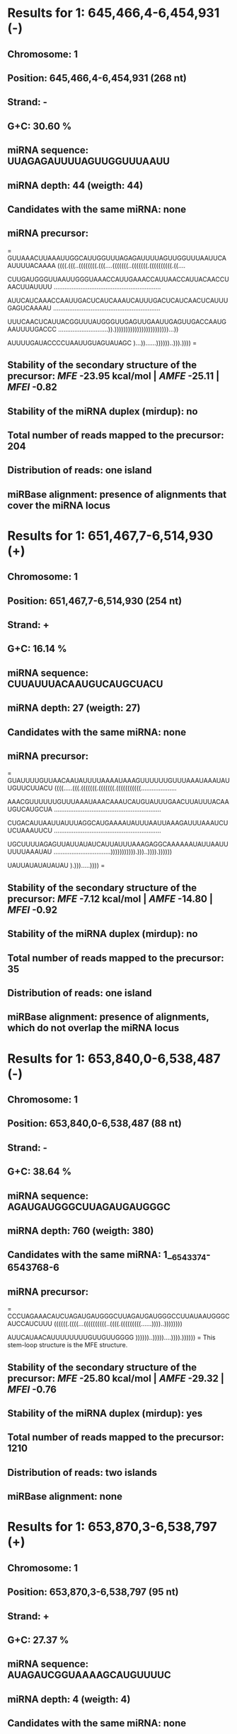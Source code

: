 * Results for 1: 645,466,4-6,454,931 (-)

** *Chromosome:* 1
** *Position:* 645,466,4-6,454,931 (268 nt)
** *Strand:* -
** *G+C:* 30.60 %
** *miRNA sequence:* UUAGAGAUUUUAGUUGGUUUAAUU
** *miRNA depth:* 44 (weigth: 44)
** *Candidates with the same miRNA:* none
** *miRNA precursor:*
=
GUUAAACUUAAAUUGGCAUUGGUUUAGAGAUUUUAGUUGGUUUAAUUCAAUUUUACAAAA
((((.(((..((((((((.(((....(((((((..(((((((.((((((((((.((....

CUUGAUGGGUUAAUUGGGUAAACCAUUGAAACCAUUAACCAUUACAACCUAACUUAUUUU
............................................................

AUUCAUCAAACCAAUUGACUCAUCAAAUCAUUUGACUCAUCAACUCAUUUGAGUCAAAAU
............................................................

UUUCAACUCAUUACGGUUUAUGGGUUGAGUUGAAUUGAGUUGACCAAUGAAUUUUGACCC
............................)).))))))))))))))))))))))))...))

AUUUUGAUACCCCUAAUUGUAGUAUAGC
)...))......))))))..))).))))
=
** *Stability of the secondary structure of the precursor:* /MFE/ -23.95 kcal/mol | /AMFE/ -25.11 | /MFEI/ -0.82
** *Stability of the miRNA duplex (mirdup):* no
** *Total number of reads mapped to the precursor:* 204
** *Distribution of reads:* one island
** *miRBase alignment:* presence of alignments that cover the miRNA locus


* Results for 1: 651,467,7-6,514,930 (+)

** *Chromosome:* 1
** *Position:* 651,467,7-6,514,930 (254 nt)
** *Strand:* +
** *G+C:* 16.14 %
** *miRNA sequence:* CUUAUUUACAAUGUCAUGCUACU
** *miRNA depth:* 27 (weigth: 27)
** *Candidates with the same miRNA:* none
** *miRNA precursor:*
=
GUAUUUUGUUAACAAUAUUUUAAAAUAAAGUUUUUUGUUUAAAUAAAUAUUGUUCUUACU
((((.....(((.(((((((.(((((((.(((((((((((....................

AAACGUUUUUUGUUUAAAUAAACAAAUCAUGUAUUUGAACUUAUUUACAAUGUCAUGCUA
............................................................

CUGACAUUAAUUAUUUAGGCAUGAAAAUAUUUAAUUAAAGAUUUAAAUCUUCUAAAUUCU
............................................................

UGCUUUUAGAGUUAUUAUAUCAUUAUUUAAAGAGGCAAAAAAUAUUAAUUUUUUAAAUAU
................................))))))))))).)))..)))).))))))

UAUUAUAUAUAUAU
).))).....))))
=
** *Stability of the secondary structure of the precursor:* /MFE/ -7.12 kcal/mol | /AMFE/ -14.80 | /MFEI/ -0.92
** *Stability of the miRNA duplex (mirdup):* no
** *Total number of reads mapped to the precursor:* 35
** *Distribution of reads:* one island
** *miRBase alignment:* presence of alignments, which do not overlap the miRNA locus


* Results for 1: 653,840,0-6,538,487 (-)

** *Chromosome:* 1
** *Position:* 653,840,0-6,538,487 (88 nt)
** *Strand:* -
** *G+C:* 38.64 %
** *miRNA sequence:* AGAUGAUGGGCUUAGAUGAUGGGC
** *miRNA depth:* 760 (weigth: 380)
** *Candidates with the same miRNA:* 1__6543374-6543768-6 
** *miRNA precursor:*
=
CCCUAGAAACAUCUAGAUGAUGGGCUUAGAUGAUGGGCCUUAUAAUGGGCAUCCAUCUUU
((((((.((((...((((((((((..((((.(((((((((......))))..))))))))

AUUCAUAACAUUUUUUUUGUUGUUGGGG
))))))..)))))....)))).))))))
=
This stem-loop structure is the MFE structure.
** *Stability of the secondary structure of the precursor:* /MFE/ -25.80 kcal/mol | /AMFE/ -29.32 | /MFEI/ -0.76
** *Stability of the miRNA duplex (mirdup):* yes
** *Total number of reads mapped to the precursor:* 1210
** *Distribution of reads:* two islands
** *miRBase alignment:* none


* Results for 1: 653,870,3-6,538,797 (+)

** *Chromosome:* 1
** *Position:* 653,870,3-6,538,797 (95 nt)
** *Strand:* +
** *G+C:* 27.37 %
** *miRNA sequence:* AUAGAUCGGUAAAAGCAUGUUUUC
** *miRNA depth:* 4 (weigth: 4)
** *Candidates with the same miRNA:* none
** *miRNA precursor:*
=
GAUCGAUGAUUAUAGUAUAGAUCGGUAAAAGCAUGUUUUCAAUGAUUCAAUAAAGAAGAG
(((.(.(((((((((.((((((.((((..(((((((((((.....(((......))))))

AAUCAUGCUUAUCAUUUGUUUCUAUAAUUACUAUC
)).))))))))))))))))..)))))))))).)))
=
This stem-loop structure is the MFE structure.
** *Stability of the secondary structure of the precursor:* /MFE/ -22.00 kcal/mol | /AMFE/ -23.16 | /MFEI/ -0.85
** *Stability of the miRNA duplex (mirdup):* yes
** *Total number of reads mapped to the precursor:* 11
** *Distribution of reads:* random
** *miRBase alignment:* none


* Results for 1: 654,324,2-6,543,337 (+)

** *Chromosome:* 1
** *Position:* 654,324,2-6,543,337 (96 nt)
** *Strand:* +
** *G+C:* 36.46 %
** *miRNA sequence:* 
** *miRNA depth:*  (weigth: )
** *Candidates with the same miRNA:* none
** *miRNA precursor:*
=
GAGUAAUUGUAUGUUGCACUCUUUUUCCCUUAACCAUGGUUUUUCCCAUUGGGUUUUCCU
(((((.(((.(((((((.(((.((...(((((.(((.((.....(((...)))....)))

GGUAAGGUUUUUAAUGAGGCAGCAUUUCAAAUACUU
))))))).....)).))))))))))..))).)))))
=
This stem-loop structure is the MFE structure.
** *Stability of the secondary structure of the precursor:* /MFE/ -30.00 kcal/mol | /AMFE/ -31.25 | /MFEI/ -0.86
** *Stability of the miRNA duplex (mirdup):* no
** *Total number of reads mapped to the precursor:* 24
** *Distribution of reads:* random
** *miRBase alignment:* none


* Results for 1: 654,329,1-6,543,423 (+)

** *Chromosome:* 1
** *Position:* 654,329,1-6,543,423 (133 nt)
** *Strand:* +
** *G+C:* 39.10 %
** *miRNA sequence:* 
** *miRNA depth:*  (weigth: )
** *Candidates with the same miRNA:* none
** *miRNA precursor:*
=
UGGGUUUUCCUGGUAAGGUUUUUAAUGAGGCAGCAUUUCAAAUACUUUACGAGUUAUGAU
(((((((...((((..(((((((((((.((((.((((((((((((((..(..(..(((((

ACUAUAAUGGUCAUCAGGGGGAGUGUUAUGAAUAAAGAUGGAUGCCCAUUAUAAGGCCCA
.(......)))))))..)..))))))).))).....))))..))))))))).)))))).)

UCAUCUAAGCCCA
)))...)))))))
=
This stem-loop structure is the MFE structure.
** *Stability of the secondary structure of the precursor:* /MFE/ -36.40 kcal/mol | /AMFE/ -27.37 | /MFEI/ -0.7
** *Stability of the miRNA duplex (mirdup):* no
** *Total number of reads mapped to the precursor:* 261
** *Distribution of reads:* random
** *miRBase alignment:* none


* Results for 1: 654,337,4-6,543,768 (-)

** *Chromosome:* 1
** *Position:* 654,337,4-6,543,768 (395 nt)
** *Strand:* -
** *G+C:* 37.97 %
** *miRNA sequence:* AGAUGAUGGGCUUAGAUGAUGGGC
** *miRNA depth:* 760 (weigth: 380)
** *Candidates with the same miRNA:* 1__6538400-6538487-1 
** *miRNA precursor:*
=
UGUUUGAACAAAUGUGGAUCCAUUAUUGGGCUCAUUGAUGACUAUUGGAUUAGGGCCCAU
((((((((.(((.(((((((((((((.((((((((((.......................

UUGGUUCGCCGUUUGGCACGCUACAGCCACAAAUGACACGUGUAGGAGAGGAAGACGGAG
............................................................

UUAACGGGGAUGGUCACGGGAUCAUCCAAUGAACGUCAGUUAUUUUAAUGACUCAUUUGU
............................................................

AUUUGGCCACGUCAAAAUAUUUAGCAAAAUUCAAAUAUUUUAACUUCUUUUUUGUUAUAA
............................................................

ACAGAGAAAGAGAUAGAAGAAAUGAGUGUGUUAUUCCAUUGAGAUAAAGGGUUCUUUAUA
............................................................

UAGGAGUACAAGGAAAAGGGUAAAACCCUAGAAACAUCUAGAUGAUGGGCUUAGAUGAUG
.......................................................)))))

GGCCUUAUAAUGGGCAUCCAUCUUUAUUCAUAACA
))))).)))))))..)))))).))).)))).))))
=
** *Stability of the secondary structure of the precursor:* /MFE/ -26.26 kcal/mol | /AMFE/ -27.29 | /MFEI/ -0.72
** *Stability of the miRNA duplex (mirdup):* no
** *Total number of reads mapped to the precursor:* 1376
** *Distribution of reads:* random
** *miRBase alignment:* none


* Results for 1: 659,298,4-6,593,131 (+)

** *Chromosome:* 1
** *Position:* 659,298,4-6,593,131 (148 nt)
** *Strand:* +
** *G+C:* 36.49 %
** *miRNA sequence:* AAAGAUAAAGCGGAUUAAACUGUU
** *miRNA depth:* 12 (weigth: 12)
** *Candidates with the same miRNA:* none
** *miRNA precursor:*
=
GACGGACAAAUCUGUUUAUGUUUGUAGUGUUGAGGACUCAAAAAAAAAAAACUCAUUGCU
(((((...(((((((((.(((((.(((.((.((.(((...........((((.((((((.

GACCAACUACAAACCGCUUUUACAUACAAAUAGAGUUGCUCCGCAAUGGUUUGUUGUCUA
((.(((((.........................))))).)).))))))))))))).)).)

CCCUAAAGAUAAAGCGGAUUAAACUGUU
).))).))))))))))))))...)))))
=
This stem-loop structure is the MFE structure.
** *Stability of the secondary structure of the precursor:* /MFE/ -34.20 kcal/mol | /AMFE/ -23.11 | /MFEI/ -0.63
** *Stability of the miRNA duplex (mirdup):* yes
** *Total number of reads mapped to the precursor:* 22
** *Distribution of reads:* one island
** *miRBase alignment:* none


* Results for 4: 50,512,-50,681 (+)

** *Chromosome:* 4
** *Position:* 50,512,-50,681 (170 nt)
** *Strand:* +
** *G+C:* 51.18 %
** *miRNA sequence:* 
** *miRNA depth:*  (weigth: )
** *Candidates with the same miRNA:* none
** *miRNA precursor:*
=
GGUGAGCUGGACAAGCUAGGAUGAACUAGCUAGCUAAGUUAGGUGAGCUAAACCAGCUGG
(((((((.((((..((((((((((.(((.((((((..(((((..................

AAGACUAGCUAGCUCAGCUAGGUGAGCUGACCGACAGCUCGACUGAGCUCGGUGAGCUGA
............................................................

UCGUGUACUGACCCAGCUGGGUGGUCAUUCUAAGUAAGAUCUUGCUUACU
.......)))))..)))))).)))))))))).)))..).))).)))))))
=
** *Stability of the secondary structure of the precursor:* /MFE/ -36.38 kcal/mol | /AMFE/ -45.29 | /MFEI/ -0.89
** *Stability of the miRNA duplex (mirdup):* no
** *Total number of reads mapped to the precursor:* 21
** *Distribution of reads:* random
** *miRBase alignment:* none


* Results for 4: 77,043,-77,331 (-)

** *Chromosome:* 4
** *Position:* 77,043,-77,331 (289 nt)
** *Strand:* -
** *G+C:* 46.37 %
** *miRNA sequence:* 
** *miRNA depth:*  (weigth: )
** *Candidates with the same miRNA:* none
** *miRNA precursor:*
=
UGGGCCUCUUCACCUAUUGCCAAUUGGUUUUAGGUUGGAAACCCACACUCUAAUAUGGUA
(((((.(((..((.((..((((((((((..(((((.(((((..(.((.(((.(((((.((

UCAGAGCCUGAUCCGCACAUACUCAACCCGAUCCACAUCGGUCCGGCCCAAUACUUGGCC
(((......(((((.....((((((((.((((............................

CGCCGAUCCAUGCCCAAACAUAUCGAGAUCAAUGGCUAGAAGAACCAUCAUCUCGAGGGG
............................................................

GCGUAUUAGGGACAAUGUCCCACAUCGAAAGUUGAGUAGGAUCUUAAGUGAUAUAUAUAA
.......................))))...))))))))))))).....)))))))))).)

GAUAUGAGCCUUUCCAUCUAUUGCCAAUUGGUUUUAUGUUGGAAGCCCA
))..)).)..))))))))))..))))))))))..)).)).))).)))))
=
** *Stability of the secondary structure of the precursor:* /MFE/ -59.19 kcal/mol | /AMFE/ -35.54 | /MFEI/ -0.77
** *Stability of the miRNA duplex (mirdup):* no
** *Total number of reads mapped to the precursor:* 213
** *Distribution of reads:* random
** *miRBase alignment:* none


* Results for 4: 77,276,-77,585 (+)

** *Chromosome:* 4
** *Position:* 77,276,-77,585 (310 nt)
** *Strand:* +
** *G+C:* 45.16 %
** *miRNA sequence:* 
** *miRNA depth:*  (weigth: )
** *Candidates with the same miRNA:* none
** *miRNA precursor:*
=
AUAUUAGAGUGUGGGUUUCCAACCUAAAACCAAUUGGCAAUAGGUGAAGAGGCCCAUAUC
((((.(((.(((((((((((.(((((...((((((((...((.((...((((((((((..

UUAUAUAUACCACUUAAGAUCUUAUUCAACUUCCGAUGUGGGAUAUUAUCCCUAAUACGC
............................................................

CCCCUCGAGAUGAUGGUUCUUCUAGCCAUUGAUCUCGAUAUGUUUGGGCAUGGAUCGGCG
............................................................

GGCCAAGUAUUGGGCCGGACCGAUGUGGAUCGGGUUGAGUAUGUGCGGAUCGGGGUCUGA
............................................................

UACCAUAUCAGACUGUGGGCUUCCAACGUAAAACUAAUUGGCAAUAGGUGGAGAGGCUCA
.............))))))))))..)).))...))))))))...))))).).))))))))

UAUCUUAUAU
))))).))))
=
** *Stability of the secondary structure of the precursor:* /MFE/ -43.29 kcal/mol | /AMFE/ -36.81 | /MFEI/ -0.82
** *Stability of the miRNA duplex (mirdup):* no
** *Total number of reads mapped to the precursor:* 103
** *Distribution of reads:* random
** *miRBase alignment:* presence of alignments, which do not overlap the miRNA locus


* Results for 4: 2,979,01-,298,116 (-)

** *Chromosome:* 4
** *Position:* 2,979,01-,298,116 (216 nt)
** *Strand:* -
** *G+C:* 31.02 %
** *miRNA sequence:* 
** *miRNA depth:*  (weigth: )
** *Candidates with the same miRNA:* none
** *miRNA precursor:*
=
CAUGUUUUAAAUGGUAGUUAACUCUUAGUUCAUGUUUAAAAUGGCCACAUAUAAAGUCGA
((((..(((((((.(((((((((.((((..((((..........................

UGUUUAAAAUGACCACAAUUUAAAACUUGACUAAUAAAGUCGUUAACGGAUGAUAACAGA
............................................................

AGUUAGAAGUUCCGUUAAUGACUGAUAACGGCAUGUCUAUUUUGGCCUGGUUAACGAAUA
............................................................

AUCAUGUUUUAAAAGUUAGUUAACGUUUAGUUCAUG
..))))..)))).))))))))).)))))))..))))
=
** *Stability of the secondary structure of the precursor:* /MFE/ -13.88 kcal/mol | /AMFE/ -24.54 | /MFEI/ -0.79
** *Stability of the miRNA duplex (mirdup):* no
** *Total number of reads mapped to the precursor:* 301
** *Distribution of reads:* random
** *miRBase alignment:* none


* Results for 4: 2,981,93-,298,561 (-)

** *Chromosome:* 4
** *Position:* 2,981,93-,298,561 (369 nt)
** *Strand:* -
** *G+C:* 30.89 %
** *miRNA sequence:* AAGCAGAACCCAAGAACAUAGUUU
** *miRNA depth:* 176 (weigth: 176)
** *Candidates with the same miRNA:* none
** *miRNA precursor:*
=
GUUAAUGACUGCUAAUCUAUCCAAAACAACGUCGUUUGAGAAUAAUCGAAAGAACAUAAA
((((((((((.(((...(((((((((..((....(((((((((((((.((((((.((...

GAUUUUUUCCAUAUGAAAUUUCCAUAUCAAAAAGUUUUAAGCAGAACCCAAGAACAUAGU
(((((((((...((((((((((......................................

UUGAUAUAGAGAUAACCGCAGUGCCAGUAAUUGGAAGCAAAUAAAGGUGUUUUCGUUUAU
............................................................

AUAUUUGUUUUAAAUUUUAAAAGGAAUCAUGGAAGCAAAUUGAAGACUCAUUAUAAGAUU
............................................................

GUUCGUCUUGUUUGAGCGGUUGUAGAAAUAGAUUUGGGGAACUGGAGUUUCAUUUAGAAA
...........................................))))))))))...))))

ACAAUCCUGAUUUUCUUUGGAUUAUUCUCAAAACAAAGUCAUUUUAGGGAUACUAAUAGA
).))))...)).)))))).))))))))))))).....))..))))..)))))....))))

GUCGUUAAC
)))))))))
=
** *Stability of the secondary structure of the precursor:* /MFE/ -50.55 kcal/mol | /AMFE/ -23.93 | /MFEI/ -0.77
** *Stability of the miRNA duplex (mirdup):* no
** *Total number of reads mapped to the precursor:* 300
** *Distribution of reads:* random
** *miRBase alignment:* none


* Results for 4: 3,132,66-,313,379 (-)

** *Chromosome:* 4
** *Position:* 3,132,66-,313,379 (114 nt)
** *Strand:* -
** *G+C:* 29.82 %
** *miRNA sequence:* CUUGGUAUAUUCAAAUUAGGAUU
** *miRNA depth:* 11 (weigth: 11)
** *Candidates with the same miRNA:* none
** *miRNA precursor:*
=
CUAUCAAAAACUUAAAACCUUUCAAAACCUCUUGGUAUAUUCAAAUUAGGAUUCUUCAUU
(((((((((.(.(((.((.((((((((((.(((((.(((......(((.((........)

CAUGAAAUCAUUAUUCCAAGGGUUUUGGGAUGUCUUACGAAAUAAUUUUGGUAG
).)))......))).))))))))))))))).)).))).)......)))))))))
=
This stem-loop structure is the MFE structure.
** *Stability of the secondary structure of the precursor:* /MFE/ -23.80 kcal/mol | /AMFE/ -20.88 | /MFEI/ -0.7
** *Stability of the miRNA duplex (mirdup):* no
** *Total number of reads mapped to the precursor:* 36
** *Distribution of reads:* random
** *miRBase alignment:* none


* Results for 4: 4,343,04-,434,483 (+)

** *Chromosome:* 4
** *Position:* 4,343,04-,434,483 (180 nt)
** *Strand:* +
** *G+C:* 31.11 %
** *miRNA sequence:* AGUGACCAUUGGAGCAUCGUGCCU
** *miRNA depth:* 72 (weigth: 72)
** *Candidates with the same miRNA:* none
** *miRNA precursor:*
=
UGACUCUAUUUUAGAGGCUGCUCCAAUGGUCACAUGUAAAAUAGAAUUUUCUUUAAAAUA
(((((((((((((.(((((((((((((((((((...(((((((((.(((((((.((((((

GAGGAGAUAUCAUCUCUAUAAAUAAAGAUCUCUACAUUUAGUCUCUAUUUUUUUCCUAUU
(......................................................)))))

UUUGAGGAAACUCUAUUUUAAAAGUGACCAUUGGAGCAUCGUGCCUAUAAAAUAGGGUCA
)).))))))).)))))))))...)))))))))))))))....)))).)))))))))))))

=
** *Stability of the secondary structure of the precursor:* /MFE/ -66.37 kcal/mol | /AMFE/ -40.94 | /MFEI/ -1.32
** *Stability of the miRNA duplex (mirdup):* yes
** *Total number of reads mapped to the precursor:* 152
** *Distribution of reads:* two islands
** *miRBase alignment:* presence of alignments, which do not overlap the miRNA locus


* Results for 4: 6,182,59-,618,526 (-)

** *Chromosome:* 4
** *Position:* 6,182,59-,618,526 (268 nt)
** *Strand:* -
** *G+C:* 15.67 %
** *miRNA sequence:* 
** *miRNA depth:*  (weigth: )
** *Candidates with the same miRNA:* none
** *miRNA precursor:*
=
AAAAAAUUGCAAGAUUAUCAUAUAAGUCACUCAACCAUAUACAGUAGAAACUCUAUAAAU
(((((((((((.((((((.(((((...((..((((........(((((((..........

UAAUAAUGUUGGGACCAUGAAAUUUUAUUAAUUUAUAGUGAUAUUAAUUUAUCCUAUAAA
............................................................

UUAAUAUUUAUUAAUUUAUCGUAUAAGUUAAUAAAUAUUAAUUUAUAAAAAUAUUUAUGU
............................................................

AAAAUACAAUACUAUAUUCUUUUUAAAAUGUUUUUAAUUAAUUUUCUAUAUGCUUUGUUG
..........................................))))))).......))))

UUUGUAUAUAUAAUUAUGUUAGUUUUUU
..))))))))))))).)).)))))))))
=
** *Stability of the secondary structure of the precursor:* /MFE/ -12.02 kcal/mol | /AMFE/ -19.74 | /MFEI/ -1.26
** *Stability of the miRNA duplex (mirdup):* no
** *Total number of reads mapped to the precursor:* 119
** *Distribution of reads:* random
** *miRBase alignment:* none


* Results for 4: 7,432,81-,743,392 (-)

** *Chromosome:* 4
** *Position:* 7,432,81-,743,392 (112 nt)
** *Strand:* -
** *G+C:* 22.32 %
** *miRNA sequence:* AUUUAGGGAAUCUAGUUUUUACUC
** *miRNA depth:* 19 (weigth: 19)
** *Candidates with the same miRNA:* none
** *miRNA precursor:*
=
GAUUUUAAAAUUUUGGUUUCCCUACAAUUUGAAAAACUAUUUUGUUGUAAUUUUCCAUUC
((...(((((..((((.(((((((.((((((((((((((.....(((.((((........

AUGAUUUUAGUUUUUUAGUUUUUCUAAAAUUUAGGGAAUCUAGUUUUUACUC
..)))).))).....)))))))))..)))))))))))).)))).))))).))
=
This stem-loop structure is the MFE structure.
** *Stability of the secondary structure of the precursor:* /MFE/ -19.50 kcal/mol | /AMFE/ -17.41 | /MFEI/ -0.78
** *Stability of the miRNA duplex (mirdup):* no
** *Total number of reads mapped to the precursor:* 25
** *Distribution of reads:* one island
** *miRBase alignment:* none


* Results for 4: 7,433,86-,743,470 (-)

** *Chromosome:* 4
** *Position:* 7,433,86-,743,470 (85 nt)
** *Strand:* -
** *G+C:* 22.35 %
** *miRNA sequence:* AAGGUCUUGAAUGUUUUGUAGAUU
** *miRNA depth:* 31 (weigth: 31)
** *Candidates with the same miRNA:* none
** *miRNA precursor:*
=
UAAGGUCUUGAAUGUUUUGUAGAUUUUGUAAGAGUUUUUGGAUUUUGUUUUUCAAAAACU
(((((((((((.((((.((.((((.......(((((((((((........))))))))))

UAUUUUCAUAACAAUCAAGAUUUUA
))))).)).)))).)))))))))))
=
This stem-loop structure is the MFE structure.
** *Stability of the secondary structure of the precursor:* /MFE/ -24.00 kcal/mol | /AMFE/ -28.24 | /MFEI/ -1.26
** *Stability of the miRNA duplex (mirdup):* yes
** *Total number of reads mapped to the precursor:* 44
** *Distribution of reads:* one island
** *miRBase alignment:* none


* Results for 4: 9,831,83-,983,345 (-)

** *Chromosome:* 4
** *Position:* 9,831,83-,983,345 (163 nt)
** *Strand:* -
** *G+C:* 23.31 %
** *miRNA sequence:* 
** *miRNA depth:*  (weigth: )
** *Candidates with the same miRNA:* none
** *miRNA precursor:*
=
UCAAGUGAGAAACUAUGAGAUACUCUCUACAAGCCAUCAUUACAUUUCUCUUCUUUUAAU
(((((.((((((((..((((...((((.(((((...........................

UGAUUCAAUUUUUACACUAAAAUAAAAAUUUAAUCAUAUAAUAAAAUUAUAAUAAAAUAC
............................................................

UAAUAUUUUUCUUGUUCGAGAAACUUUUUGGGUUUCUCCUUGA
..........)))))..))))....)))).)))))))))))))
=
** *Stability of the secondary structure of the precursor:* /MFE/ -20.14 kcal/mol | /AMFE/ -18.77 | /MFEI/ -0.81
** *Stability of the miRNA duplex (mirdup):* no
** *Total number of reads mapped to the precursor:* 247
** *Distribution of reads:* random
** *miRBase alignment:* presence of alignments, which do not overlap the miRNA locus


* Results for 4: 9,832,92-,983,369 (+)

** *Chromosome:* 4
** *Position:* 9,832,92-,983,369 (78 nt)
** *Strand:* +
** *G+C:* 35.90 %
** *miRNA sequence:* AUGUAAUGAUGGCUUGUAGAGAGU
** *miRNA depth:* 279 (weigth: 279)
** *Candidates with the same miRNA:* none
** *miRNA precursor:*
=
AGAAGAGAAAUGUAAUGAUGGCUUGUAGAGAGUAUCUCAUAGUUUCUCACUUGAGAAACU
((((((((............(..((((((((((.(((((.(((.....)))))))).)))

UUCUACACUCUCUCUUCU
)))))))..)))))))))
=
This stem-loop structure is the MFE structure.
** *Stability of the secondary structure of the precursor:* /MFE/ -25.80 kcal/mol | /AMFE/ -33.08 | /MFEI/ -0.92
** *Stability of the miRNA duplex (mirdup):* no
** *Total number of reads mapped to the precursor:* 567
** *Distribution of reads:* one island
** *miRBase alignment:* none


* Results for 4: 9,855,65-,985,737 (+)

** *Chromosome:* 4
** *Position:* 9,855,65-,985,737 (173 nt)
** *Strand:* +
** *G+C:* 36.42 %
** *miRNA sequence:* GAGAGAGAGAGAGAGAGAGAGAG
** *miRNA depth:* 4 (weigth: 0.12)
** *Candidates with the same miRNA:* none
** *miRNA precursor:*
=
UUCUGUUCUUCUCUCUGUUUGUUUGAAUUCAGUAGCAAUUGUGUAUUGCGUCUUAACGUC
((((.((.((((((((.(((.((.(((((((((...........................

UUAAGCUAAUAUACCCUUAAGACUGUGUGAUUUUUCUUAGUUAUGAGUCGUAUUAAGAAU
............................................................

CCAAUUGCUUCGUUUUCUGAAUUGGAUUCCGAGAGAGAGAGAGAGAGAGAGAG
....................))))))))).)).))).)))))))).)).))))
=
** *Stability of the secondary structure of the precursor:* /MFE/ -24.93 kcal/mol | /AMFE/ -27.63 | /MFEI/ -0.76
** *Stability of the miRNA duplex (mirdup):* yes
** *Total number of reads mapped to the precursor:* 10
** *Distribution of reads:* one island
** *miRBase alignment:* none


* Results for 4: 100,111,5-1,001,209 (+)

** *Chromosome:* 4
** *Position:* 100,111,5-1,001,209 (95 nt)
** *Strand:* +
** *G+C:* 15.79 %
** *miRNA sequence:* 
** *miRNA depth:*  (weigth: )
** *Candidates with the same miRNA:* none
** *miRNA precursor:*
=
GUAAAGAUGAUUUAAAAAUAUAUGAUAUUAUUUUAUUUGAUUUUAAAUGUAUAGUAAACU
(((.((((((((((((((((((((...((((((((((..((.......))..))))))..

GUGAGUUGUAUAUGUUUUAUUGAUAUUAUCUAUAU
))))....)))))))))..)))).))))))).)))
=
This stem-loop structure is the MFE structure.
** *Stability of the secondary structure of the precursor:* /MFE/ -12.50 kcal/mol | /AMFE/ -13.16 | /MFEI/ -0.83
** *Stability of the miRNA duplex (mirdup):* no
** *Total number of reads mapped to the precursor:* 164
** *Distribution of reads:* random
** *miRBase alignment:* none


* Results for 4: 102,384,7-1,024,244 (-)

** *Chromosome:* 4
** *Position:* 102,384,7-1,024,244 (398 nt)
** *Strand:* -
** *G+C:* 34.17 %
** *miRNA sequence:* 
** *miRNA depth:*  (weigth: )
** *Candidates with the same miRNA:* none
** *miRNA precursor:*
=
AACUUUCAAAAAAUGGCCAAAUUAACCGUGAACUUUUGAAAUGGUCGUUUUAUACCUCAA
((((((.(((((.(((((((((((((((((((.(((((((((((((((((((((((((((

AAAAAAGUUGAUUUCUAAUUUAACCUAUAAUUUAUUGUUGACUUCUAAUUUAACAUAUAA
.(((((((((((((((((((((((((((((..............................

UUUAUCGUUGACCCAGCCAAAUAGACUCACCGUUAACACUCCUUAACAGCGCUCCUAACA
............................................................

GCCGUUACAAAACAUGGCCUAACAGCCGUUAUCGUUGGUUUAAGGACAAAAACAGUUGUU
............................................................

AGUUACGCUGUUAGGAGAGCUGUUAAGAAGUGUUAAUGGUGAGUCGAUUUGGCCGUGUCA
............................................................

ACGAUAACUUAUAGGUUAAAUUAGAAGUCAACUUUUUGUUGAGGUAUAAAACGGCCAUUU
........))))))))))))))))))))))))))))).))))))))))))))))))))))

CAAAAAUUCAUGGUUAAUUUGGCCACUUUUUAAAAGUU
))))).))))))))))))))))))).))))).))))))
=
** *Stability of the secondary structure of the precursor:* /MFE/ -110.57 kcal/mol | /AMFE/ -54.27 | /MFEI/ -1.59
** *Stability of the miRNA duplex (mirdup):* no
** *Total number of reads mapped to the precursor:* 364
** *Distribution of reads:* random
** *miRBase alignment:* presence of alignments, which do not overlap the miRNA locus


* Results for 4: 111,657,0-1,116,885 (-)

** *Chromosome:* 4
** *Position:* 111,657,0-1,116,885 (316 nt)
** *Strand:* -
** *G+C:* 28.48 %
** *miRNA sequence:* ACGAAUCAAACAGUGAAAAGUGAC
** *miRNA depth:* 604 (weigth: 302)
** *Candidates with the same miRNA:* none
** *miRNA precursor:*
=
UUUAAGGGUUAAGUUGUAUACUAGUCACUUUUUAAAAUUUAAUUGAAAAAAUAGUCACUU
((((((((.....(((((...((((((((((((.(((((((((((..(((.(((((((((

UACUAUUUAUAAUUUGCAAAAUAGUCACUUUUCACUGUUUGAUUCGUACACUUAGUUUGU
((((((((((((((((((((.((((((((((((((((((((((((((((((((.(.((((

ACACCACUUUUAGUGAUCAGAUGUAUAUAAAAAAUACACAGCGUACACUUUACAUUUGUA
(((.((((((((.((..((((((((.........................))))))))..

CAAUAAAAGUGAUGUACAAUCCAAGUGUACGAAUCAAACAGUGAAAAGUGACUACUUUGC
)).)))))))).))))))).).)))))))))))))))))))))))))))))))).)))))

AAAUUAUGAAUAGUAAAGUGACUACUUUCCUAAUUAAGUUUGAAAAAGUGACUAUUUUGC
)))))))))))))))))))))))).)))..))))))))))).))))))))))))...)).

CAAAACACCCCUUGAA
))).....))))))))
=
This stem-loop structure is the MFE structure.
** *Stability of the secondary structure of the precursor:* /MFE/ -152.00 kcal/mol | /AMFE/ -48.10 | /MFEI/ -1.69
** *Stability of the miRNA duplex (mirdup):* yes
** *Total number of reads mapped to the precursor:* 1438
** *Distribution of reads:* one island
** *miRBase alignment:* presence of alignments that cover the miRNA locus


* Results for 4: 119,006,1-1,190,301 (-)

** *Chromosome:* 4
** *Position:* 119,006,1-1,190,301 (241 nt)
** *Strand:* -
** *G+C:* 24.07 %
** *miRNA sequence:* 
** *miRNA depth:*  (weigth: )
** *Candidates with the same miRNA:* none
** *miRNA precursor:*
=
UAUUCCCUCCGUCCCACUAAGAUGAAUUUUUUAAAAAUUUCACAUUGUUUAAGAAAUAUU
(((((((((.((((((..(((((((((((((((...........................

GUAUAAAGACAAUUUUAACCUCUUAAUAUACUUUAAAAAUAAUAAUAAAUAUUUAUCUAA
............................................................

UUAUUUAGUAAGGAUAAAACGGGAAAACAGUUUUAAAAUUUGCAUUGGAAAUAUAAAACU
............................................................

UCUAUCUUUGUGGGACAAAUAUUUUUCCUAGAAAAUUUAUCUUUAUGGGACAGAGGGAGU
............................)))))))))))))))..)))))).))))))))

A
)
=
** *Stability of the secondary structure of the precursor:* /MFE/ -35.00 kcal/mol | /AMFE/ -23.69 | /MFEI/ -0.98
** *Stability of the miRNA duplex (mirdup):* no
** *Total number of reads mapped to the precursor:* 101
** *Distribution of reads:* random
** *miRBase alignment:* presence of alignments, which do not overlap the miRNA locus


* Results for 4: 121,201,8-1,212,144 (+)

** *Chromosome:* 4
** *Position:* 121,201,8-1,212,144 (127 nt)
** *Strand:* +
** *G+C:* 33.07 %
** *miRNA sequence:* 
** *miRNA depth:*  (weigth: )
** *Candidates with the same miRNA:* none
** *miRNA precursor:*
=
UAUUGAACAUUGAGUAGGAUCUUAAGUGGUAUAUAGAAUAUGAGCCUCUCCACUCAUUGC
(((((((..(((((((((((((.((((((((((((..((((((((.((((((((((....

CAAUUGAUUUUGAGUGGAGAUGCUUAUAUCUUAUAUAUAUCACUUAGAUCCUACUCAAGU
..........)))))))))).))))))))....)))))))))))))))))))))))))..

UUCAAUG
)))))))
=
This stem-loop structure is the MFE structure.
** *Stability of the secondary structure of the precursor:* /MFE/ -66.10 kcal/mol | /AMFE/ -52.05 | /MFEI/ -1.57
** *Stability of the miRNA duplex (mirdup):* no
** *Total number of reads mapped to the precursor:* 94
** *Distribution of reads:* random
** *miRBase alignment:* none


* Results for 4: 123,091,5-1,231,313 (-)

** *Chromosome:* 4
** *Position:* 123,091,5-1,231,313 (399 nt)
** *Strand:* -
** *G+C:* 33.58 %
** *miRNA sequence:* AUCACAAUCGCGGUACAGUAAACG
** *miRNA depth:* 7 (weigth: 7)
** *Candidates with the same miRNA:* none
** *miRNA precursor:*
=
AUCCGCGUUUAUUAUACCGCUAUUGUGAUUUACCCGACUAAUCCCACUCACACAAAAAAG
(((((((((((((.((((((.((((((((((((((((((((((((((.(...........

CAAUCUAUGUGAUCAAUGAGAGUAGUUCUAGUUCUUUAUUGAUUUAGAUUGUCAUUGGAA
............................................................

CAAUCUUCAACCUUUUUUGUCUAUCUUGGAUGAUGUAUUUUCGGAAAAUGAUUCUCUUUA
............................................................

AGAUGAUAUUAUUUAGGUUGACUGAUUGAUUUGGAGUCUUAUCUAUCCUUAUGAUUAGGA
............................................................

GUUUUAUCUAGUUCGAUUUGUCAUUUUCCUUACCAAUUAACACAACACAUAACAUAUAUA
............................................................

GAUAGAUUCACAUUAUAAAACAAAGACAAAACGACGUCGUUUCUUAACGGGUGUGGGAUU
..................................................).))))))))

AGUUGGGUAAAUCACAAUCGCGGUACAGUAAACGCGGAU
)))))))))))))))))).)))))).)))))))))))))
=
** *Stability of the secondary structure of the precursor:* /MFE/ -70.02 kcal/mol | /AMFE/ -33.20 | /MFEI/ -0.99
** *Stability of the miRNA duplex (mirdup):* yes
** *Total number of reads mapped to the precursor:* 36
** *Distribution of reads:* one island
** *miRBase alignment:* none


* Results for 4: 123,126,4-1,231,345 (+)

** *Chromosome:* 4
** *Position:* 123,126,4-1,231,345 (82 nt)
** *Strand:* +
** *G+C:* 40.24 %
** *miRNA sequence:* AAACGCGGAUUUGUGGUUAAUCUC
** *miRNA depth:* 48 (weigth: 24)
** *Candidates with the same miRNA:* none
** *miRNA precursor:*
=
UGAGUGGGAUUAGUCGGGUAAAUCACAAUAGCGGUAUAAUAAACGCGGAUUUGUGGUUAA
(((((.((((((((((((..((((((((..(((..........)))....))))))))..

UCUCGAUUUAAUGACCGGUUCA
.))))).)))))..)).)))))
=
This stem-loop structure is the MFE structure.
** *Stability of the secondary structure of the precursor:* /MFE/ -22.20 kcal/mol | /AMFE/ -27.07 | /MFEI/ -0.67
** *Stability of the miRNA duplex (mirdup):* no
** *Total number of reads mapped to the precursor:* 69
** *Distribution of reads:* one island
** *miRBase alignment:* none


* Results for 4: 127,078,3-1,270,953 (-)

** *Chromosome:* 4
** *Position:* 127,078,3-1,270,953 (171 nt)
** *Strand:* -
** *G+C:* 47.95 %
** *miRNA sequence:* CGGAGAAGCUGUAGGCGCUUUAUC
** *miRNA depth:* 13 (weigth: 13)
** *Candidates with the same miRNA:* none
** *miRNA precursor:*
=
GCGGAGAAGCUGUAGGCGCUUUAUCGAGAGGUUUUGUGUACGGGCUUCUGCUAAGGUUUG
(((((((((..(.(((((((...((((((((((...........................

CUCGUGGCAACUAGGAUGGGACUCCAACUCUUUGGUAUCUUCGAGUUGUGGAAAUCACGC
............................................................

AAAUUUCCGAGUUUAGCUUCUCGGAAUCGGUGUUUCUUCUCUUAUUUCCGC
..............))))))))))....))))))))..))....)))))))
=
** *Stability of the secondary structure of the precursor:* /MFE/ -23.20 kcal/mol | /AMFE/ -29.53 | /MFEI/ -0.62
** *Stability of the miRNA duplex (mirdup):* yes
** *Total number of reads mapped to the precursor:* 66
** *Distribution of reads:* one island
** *miRBase alignment:* none


* Results for 4: 143,878,0-1,438,882 (+)

** *Chromosome:* 4
** *Position:* 143,878,0-1,438,882 (103 nt)
** *Strand:* +
** *G+C:* 35.92 %
** *miRNA sequence:* UGUCCGUUGGAGAUUCUAUUGCCU
** *miRNA depth:* 7 (weigth: 7)
** *Candidates with the same miRNA:* none
** *miRNA precursor:*
=
CAUUUUCUGGGCAAAUCAAAGAAAUUGGAAUCUUUAAUAGACUAAACAUUGAUGUCAAGG
((((.((.((((((...........(((((((((((((.(((.((.((((.(((((...)

AUAUGAGUGAUUGUCCGUUGGAGAUUCUAUUGCCUUGGUGAUG
)))).)))).))))).))))))))))))))))))).)).))))
=
This stem-loop structure is the MFE structure.
** *Stability of the secondary structure of the precursor:* /MFE/ -32.90 kcal/mol | /AMFE/ -31.94 | /MFEI/ -0.89
** *Stability of the miRNA duplex (mirdup):* yes
** *Total number of reads mapped to the precursor:* 17
** *Distribution of reads:* random
** *miRBase alignment:* none


* Results for 4: 143,920,3-1,439,307 (-)

** *Chromosome:* 4
** *Position:* 143,920,3-1,439,307 (105 nt)
** *Strand:* -
** *G+C:* 28.57 %
** *miRNA sequence:* 
** *miRNA depth:*  (weigth: )
** *Candidates with the same miRNA:* none
** *miRNA precursor:*
=
CCAAUAGUGAGAAGAGAAAUGUCAUGAUGGGUUGUAAAGAGUAUCUCAGAAUUAACUUUC
(((((((.(((((((((((((..((((((((..((((((.((.....((((......)))

UACACUUUAUUUCCGUCAUUUUCAUUAUUUUUUUUUUUUAUUGUG
))).)))))).))))))))...)))).))))))))).)))))).)
=
This stem-loop structure is the MFE structure.
** *Stability of the secondary structure of the precursor:* /MFE/ -24.30 kcal/mol | /AMFE/ -23.14 | /MFEI/ -0.81
** *Stability of the miRNA duplex (mirdup):* no
** *Total number of reads mapped to the precursor:* 98
** *Distribution of reads:* random
** *miRBase alignment:* none



